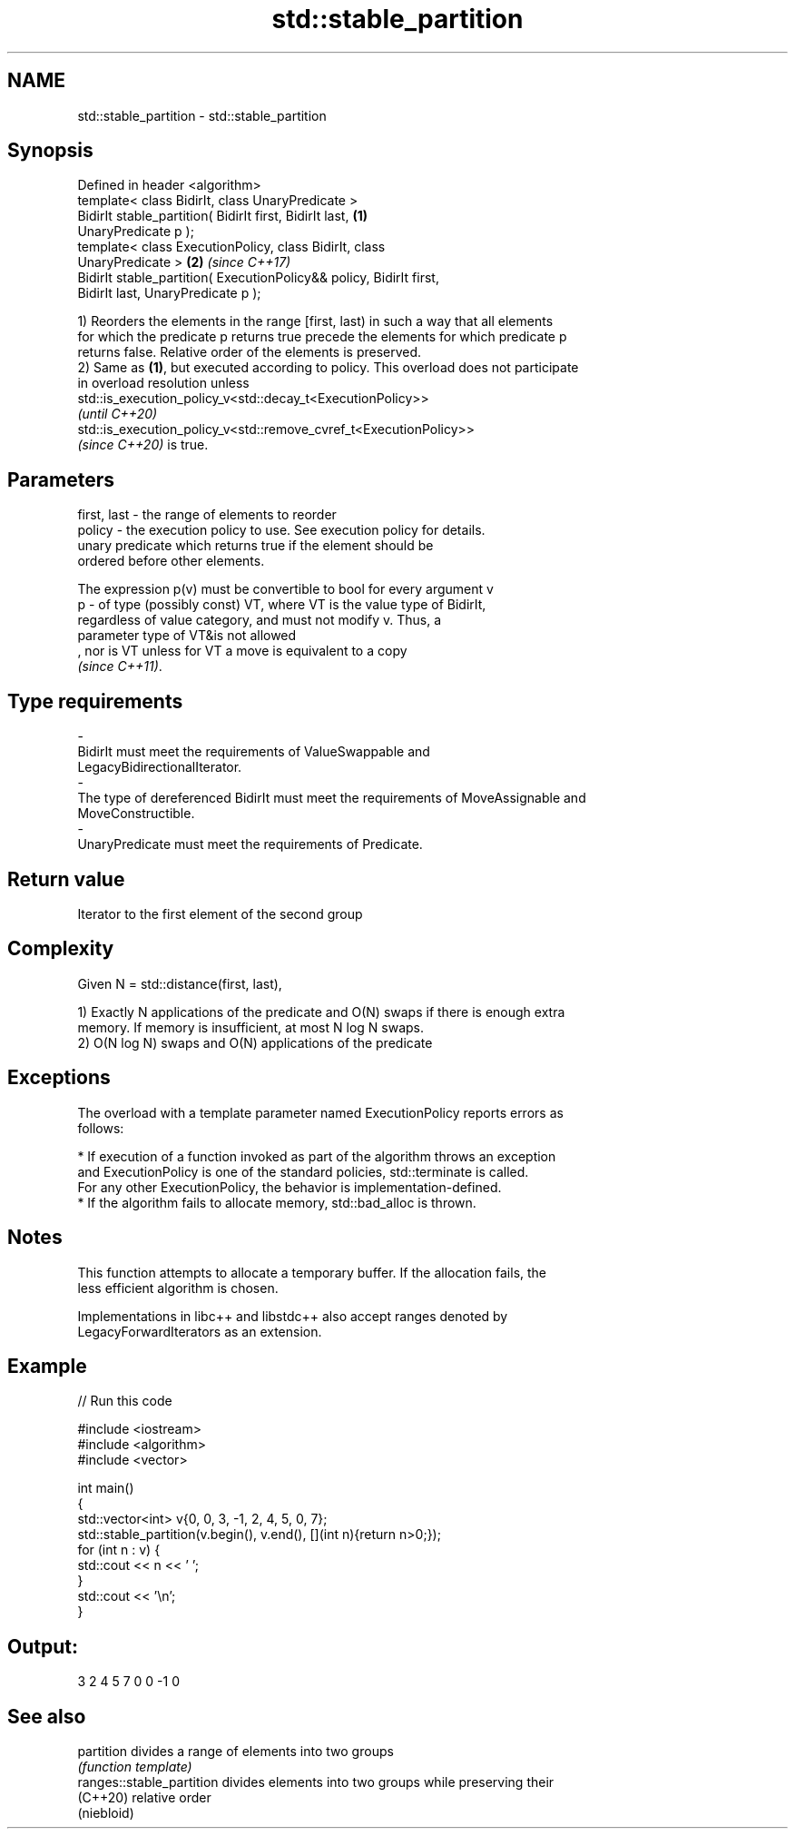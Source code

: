 .TH std::stable_partition 3 "2022.07.31" "http://cppreference.com" "C++ Standard Libary"
.SH NAME
std::stable_partition \- std::stable_partition

.SH Synopsis
   Defined in header <algorithm>
   template< class BidirIt, class UnaryPredicate >
   BidirIt stable_partition( BidirIt first, BidirIt last,             \fB(1)\fP
   UnaryPredicate p );
   template< class ExecutionPolicy, class BidirIt, class
   UnaryPredicate >                                                   \fB(2)\fP \fI(since C++17)\fP
   BidirIt stable_partition( ExecutionPolicy&& policy, BidirIt first,
   BidirIt last, UnaryPredicate p );

   1) Reorders the elements in the range [first, last) in such a way that all elements
   for which the predicate p returns true precede the elements for which predicate p
   returns false. Relative order of the elements is preserved.
   2) Same as \fB(1)\fP, but executed according to policy. This overload does not participate
   in overload resolution unless
   std::is_execution_policy_v<std::decay_t<ExecutionPolicy>>
   \fI(until C++20)\fP
   std::is_execution_policy_v<std::remove_cvref_t<ExecutionPolicy>>
   \fI(since C++20)\fP is true.

.SH Parameters

   first, last -  the range of elements to reorder
   policy      -  the execution policy to use. See execution policy for details.
                  unary predicate which returns true if the element should be
                  ordered before other elements.

                  The expression p(v) must be convertible to bool for every argument v
   p           -  of type (possibly const) VT, where VT is the value type of BidirIt,
                  regardless of value category, and must not modify v. Thus, a
                  parameter type of VT&is not allowed
                  , nor is VT unless for VT a move is equivalent to a copy
                  \fI(since C++11)\fP.
.SH Type requirements
   -
   BidirIt must meet the requirements of ValueSwappable and
   LegacyBidirectionalIterator.
   -
   The type of dereferenced BidirIt must meet the requirements of MoveAssignable and
   MoveConstructible.
   -
   UnaryPredicate must meet the requirements of Predicate.

.SH Return value

   Iterator to the first element of the second group

.SH Complexity

   Given N = std::distance(first, last),

   1) Exactly N applications of the predicate and O(N) swaps if there is enough extra
   memory. If memory is insufficient, at most N log N swaps.
   2) O(N log N) swaps and O(N) applications of the predicate

.SH Exceptions

   The overload with a template parameter named ExecutionPolicy reports errors as
   follows:

     * If execution of a function invoked as part of the algorithm throws an exception
       and ExecutionPolicy is one of the standard policies, std::terminate is called.
       For any other ExecutionPolicy, the behavior is implementation-defined.
     * If the algorithm fails to allocate memory, std::bad_alloc is thrown.

.SH Notes

   This function attempts to allocate a temporary buffer. If the allocation fails, the
   less efficient algorithm is chosen.

   Implementations in libc++ and libstdc++ also accept ranges denoted by
   LegacyForwardIterators as an extension.

.SH Example


// Run this code

 #include <iostream>
 #include <algorithm>
 #include <vector>

 int main()
 {
     std::vector<int> v{0, 0, 3, -1, 2, 4, 5, 0, 7};
     std::stable_partition(v.begin(), v.end(), [](int n){return n>0;});
     for (int n : v) {
         std::cout << n << ' ';
     }
     std::cout << '\\n';
 }

.SH Output:

 3 2 4 5 7 0 0 -1 0

.SH See also

   partition                divides a range of elements into two groups
                            \fI(function template)\fP
   ranges::stable_partition divides elements into two groups while preserving their
   (C++20)                  relative order
                            (niebloid)
